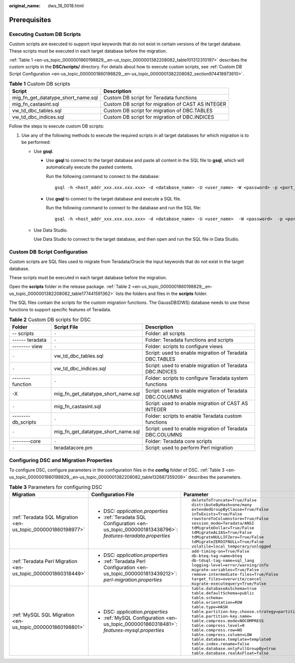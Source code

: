 :original_name: dws_16_0018.html

.. _dws_16_0018:

.. _en-us_topic_0000001860198829:

Prerequisites
=============

.. _en-us_topic_0000001860198829__en-us_topic_0000001382208082_section20896201617216:

Executing Custom DB Scripts
---------------------------

Custom scripts are executed to support input keywords that do not exist in certain versions of the target database. These scripts must be executed in each target database before the migration.

:ref:`Table 1 <en-us_topic_0000001860198829__en-us_topic_0000001382208082_table101312310197>` describes the custom scripts in the **DSC/scripts/** directory. For details about how to execute custom scripts, see :ref:`Custom DB Script Configuration <en-us_topic_0000001860198829__en-us_topic_0000001382208082_section974418973610>`.

.. _en-us_topic_0000001860198829__en-us_topic_0000001382208082_table101312310197:

.. table:: **Table 1** Custom DB scripts

   +------------------------------------+---------------------------------------------------+
   | Script                             | Description                                       |
   +====================================+===================================================+
   | mig_fn_get_datatype_short_name.sql | Custom DB script for Teradata functions           |
   +------------------------------------+---------------------------------------------------+
   | mig_fn_castasint.sql               | Custom DB script for migration of CAST AS INTEGER |
   +------------------------------------+---------------------------------------------------+
   | vw_td_dbc_tables.sql               | Custom DB script for migration of DBC.TABLES      |
   +------------------------------------+---------------------------------------------------+
   | vw_td_dbc_indices.sql              | Custom DB script for migration of DBC.INDICES     |
   +------------------------------------+---------------------------------------------------+

Follow the steps to execute custom DB scripts:

#. Use any of the following methods to execute the required scripts in all target databases for which migration is to be performed:

   -  Use **gsql**.

      -  Use **gsql** to connect to the target database and paste all content in the SQL file to **gsql**, which will automatically execute the pasted contents.

         Run the following command to connect to the database:

         ::

            gsql -h <host_addr_xxx.xxx.xxx.xxx> -d <database_name> -U <user_name> -W <password> -p <port_number> -r

      -  Use **gsql** to connect to the target database and execute a SQL file.

         Run the following command to connect to the database and run the SQL file:

         ::

            gsql -h <host_addr_xxx.xxx.xxx.xxx> -d <database_name> -U <user_name>  -W <password>  -p <port_number> -f <filename.sql> -o <output_filename> -L <log_filename.log>  -r

   -  Use Data Studio.

      Use Data Studio to connect to the target database, and then open and run the SQL file in Data Studio.

.. _en-us_topic_0000001860198829__en-us_topic_0000001382208082_section974418973610:

Custom DB Script Configuration
------------------------------

Custom scripts are SQL files used to migrate from Teradata/Oracle the input keywords that do not exist in the target database.

These scripts must be executed in each target database before the migration.

Open the **scripts** folder in the release package. :ref:`Table 2 <en-us_topic_0000001860198829__en-us_topic_0000001382208082_table177441591362>` lists the folders and files in the **scripts** folder.

The SQL files contain the scripts for the custom migration functions. The GaussDB(DWS) database needs to use these functions to support specific features of Teradata.

.. _en-us_topic_0000001860198829__en-us_topic_0000001382208082_table177441591362:

.. table:: **Table 2** Custom DB scripts for DSC

   +--------------------+------------------------------------+----------------------------------------------------------+
   | Folder             | Script File                        | Description                                              |
   +====================+====================================+==========================================================+
   | -- scripts         | ``-``                              | Folder: all scripts                                      |
   +--------------------+------------------------------------+----------------------------------------------------------+
   | ------ teradata    | ``-``                              | Folder: Teradata functions and scripts                   |
   +--------------------+------------------------------------+----------------------------------------------------------+
   | -------- view      | ``-``                              | Folder: scripts to configure views                       |
   +--------------------+------------------------------------+----------------------------------------------------------+
   | ``-``              | vw_td_dbc_tables.sql               | Script: used to enable migration of Teradata DBC.TABLES  |
   +--------------------+------------------------------------+----------------------------------------------------------+
   | ``-``              | vw_td_dbc_indices.sql              | Script: used to enable migration of Teradata DBC.INDICES |
   +--------------------+------------------------------------+----------------------------------------------------------+
   | -------- function  | ``-``                              | Folder: scripts to configure Teradata system functions   |
   +--------------------+------------------------------------+----------------------------------------------------------+
   | -X                 | mig_fn_get_datatype_short_name.sql | Script: used to enable migration of Teradata DBC.COLUMNS |
   +--------------------+------------------------------------+----------------------------------------------------------+
   | ``-``              | mig_fn_castasint.sql               | Script: used to enable migration of CAST AS INTEGER      |
   +--------------------+------------------------------------+----------------------------------------------------------+
   | --------db_scripts | ``-``                              | Folder: scripts to enable Teradata custom functions      |
   +--------------------+------------------------------------+----------------------------------------------------------+
   | ``-``              | mig_fn_get_datatype_short_name.sql | Script: used to enable migration of Teradata DBC.COLUMNS |
   +--------------------+------------------------------------+----------------------------------------------------------+
   | --------core       | ``-``                              | Folder: Teradata core scripts                            |
   +--------------------+------------------------------------+----------------------------------------------------------+
   | ``-``              | teradatacore.pm                    | Script: used to perform Perl migration                   |
   +--------------------+------------------------------------+----------------------------------------------------------+

Configuring DSC and Migration Properties
----------------------------------------

To configure DSC, configure parameters in the configuration files in the **config** folder of DSC. :ref:`Table 3 <en-us_topic_0000001860198829__en-us_topic_0000001382208082_table132687359208>` describes the parameters.

.. _en-us_topic_0000001860198829__en-us_topic_0000001382208082_table132687359208:

.. table:: **Table 3** Parameters for configuring DSC

   +---------------------------------------------------------------+-----------------------------------------------------------------------------------------------------+--------------------------------------------------------------------+
   | Migration                                                     | Configuration File                                                                                  | Parameter                                                          |
   +===============================================================+=====================================================================================================+====================================================================+
   | :ref:`Teradata SQL Migration <en-us_topic_0000001860198977>`  | -  DSC: *application.properties*                                                                    | ::                                                                 |
   |                                                               | -  :ref:`Teradata SQL Configuration <en-us_topic_0000001813438796>`: *features-teradata.properties* |                                                                    |
   |                                                               |                                                                                                     |    deleteToTruncate=True/False                                     |
   |                                                               |                                                                                                     |    distributeByHash=one/many                                       |
   |                                                               |                                                                                                     |    extendedGroupByClause=True/False                                |
   |                                                               |                                                                                                     |    inToExists=True/False                                           |
   |                                                               |                                                                                                     |    rowstoreToColumnstore=True/False                                |
   |                                                               |                                                                                                     |    session_mode=Teradata/ANSI                                      |
   |                                                               |                                                                                                     |    tdMigrateDollar=True/False                                      |
   |                                                               |                                                                                                     |    tdMigrateALIAS=True/False                                       |
   |                                                               |                                                                                                     |    tdMigrateNULLIFZero=True/False                                  |
   |                                                               |                                                                                                     |    tdMigrateZEROIFNULL=True/False                                  |
   |                                                               |                                                                                                     |    volatile=local temporary/unlogged                               |
   +---------------------------------------------------------------+-----------------------------------------------------------------------------------------------------+--------------------------------------------------------------------+
   | :ref:`Teradata Perl Migration <en-us_topic_0000001860318449>` | -  DSC: *application.properties*                                                                    | ::                                                                 |
   |                                                               | -  :ref:`Teradata Perl Configuration <en-us_topic_0000001813439212>`: *perl-migration.properties*   |                                                                    |
   |                                                               |                                                                                                     |    add-timing-on=True/False                                        |
   |                                                               |                                                                                                     |    db-bteq-tag-name=bteq                                           |
   |                                                               |                                                                                                     |    db-tdsql-tag-name=sql_lang                                      |
   |                                                               |                                                                                                     |    logging-level=error/warning/info                                |
   |                                                               |                                                                                                     |    migrate-variables=True/False                                    |
   |                                                               |                                                                                                     |    remove-intermediate-files=True/False                            |
   |                                                               |                                                                                                     |    target_files=overwrite/cancel                                   |
   |                                                               |                                                                                                     |    migrate-executequery=True/False                                 |
   +---------------------------------------------------------------+-----------------------------------------------------------------------------------------------------+--------------------------------------------------------------------+
   | :ref:`MySQL SQL Migration <en-us_topic_0000001860198801>`     | -  DSC: *application.properties*                                                                    | ::                                                                 |
   |                                                               | -  :ref:`MySQL Configuration <en-us_topic_0000001860318481>`: *features-mysql.properties*           |                                                                    |
   |                                                               |                                                                                                     |    table.databaseAsSchema=true                                     |
   |                                                               |                                                                                                     |    table.defaultSchema=public                                      |
   |                                                               |                                                                                                     |    table.schema=                                                   |
   |                                                               |                                                                                                     |    table.orientation=ROW                                           |
   |                                                               |                                                                                                     |    table.type=HASH                                                 |
   |                                                               |                                                                                                     |    table.partition-key.choose.strategy=partitionKeyChooserStrategy |
   |                                                               |                                                                                                     |    table.partition-key.name=                                       |
   |                                                               |                                                                                                     |    table.compress.mode=NOCOMPRESS                                  |
   |                                                               |                                                                                                     |    table.compress.level=0                                          |
   |                                                               |                                                                                                     |    table.compress.row=NO                                           |
   |                                                               |                                                                                                     |    table.compress.column=LOW                                       |
   |                                                               |                                                                                                     |    table.database.template=template0                               |
   |                                                               |                                                                                                     |    table.index.rename=false                                        |
   |                                                               |                                                                                                     |    table.database.onlyFullGroupBy=true                             |
   |                                                               |                                                                                                     |    table.database.realAsFloat=false                                |
   +---------------------------------------------------------------+-----------------------------------------------------------------------------------------------------+--------------------------------------------------------------------+
